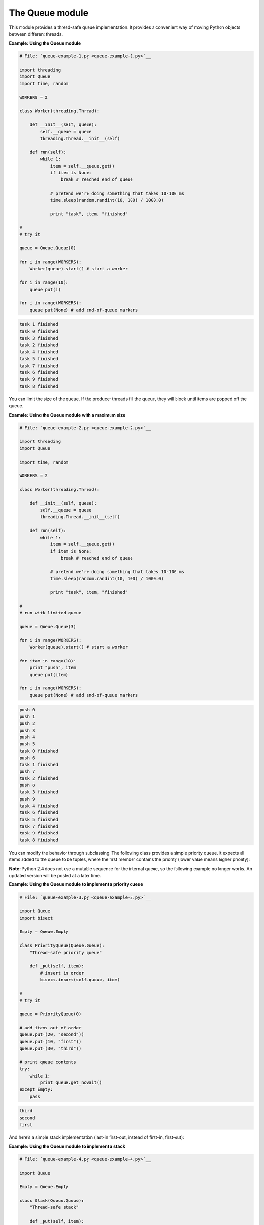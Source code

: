 






The Queue module
=================




This module provides a thread-safe queue implementation. It provides a
convenient way of moving Python objects between different threads.


**Example: Using the Queue module**

.. sourcecode:: python

    
    # File: `queue-example-1.py <queue-example-1.py>`__
    
    import threading
    import Queue
    import time, random
    
    WORKERS = 2
    
    class Worker(threading.Thread):
    
        def __init__(self, queue):
            self.__queue = queue
            threading.Thread.__init__(self)
    
        def run(self):
            while 1:
                item = self.__queue.get()
                if item is None:
                    break # reached end of queue
    
                # pretend we're doing something that takes 10-100 ms
                time.sleep(random.randint(10, 100) / 1000.0)
    
                print "task", item, "finished"
    
    #
    # try it
    
    queue = Queue.Queue(0)
    
    for i in range(WORKERS):
        Worker(queue).start() # start a worker
    
    for i in range(10):
        queue.put(i)
    
    for i in range(WORKERS):
        queue.put(None) # add end-of-queue markers
    


.. sourcecode:: python

    
    task 1 finished
    task 0 finished
    task 3 finished
    task 2 finished
    task 4 finished
    task 5 finished
    task 7 finished
    task 6 finished
    task 9 finished
    task 8 finished





You can limit the size of the queue. If the producer threads fill the
queue, they will block until items are popped off the queue.


**Example: Using the Queue module with a maximum size**

.. sourcecode:: python

    
    # File: `queue-example-2.py <queue-example-2.py>`__
    
    import threading
    import Queue
    
    import time, random
    
    WORKERS = 2
    
    class Worker(threading.Thread):
    
        def __init__(self, queue):
            self.__queue = queue
            threading.Thread.__init__(self)
    
        def run(self):
            while 1:
                item = self.__queue.get()
                if item is None:
                    break # reached end of queue
    
                # pretend we're doing something that takes 10-100 ms
                time.sleep(random.randint(10, 100) / 1000.0)
    
                print "task", item, "finished"
    
    #
    # run with limited queue
    
    queue = Queue.Queue(3)
    
    for i in range(WORKERS):
        Worker(queue).start() # start a worker
    
    for item in range(10):
        print "push", item
        queue.put(item)
    
    for i in range(WORKERS):
        queue.put(None) # add end-of-queue markers
    


.. sourcecode:: python

    
    push 0
    push 1
    push 2
    push 3
    push 4
    push 5
    task 0 finished
    push 6
    task 1 finished
    push 7
    task 2 finished
    push 8
    task 3 finished
    push 9
    task 4 finished
    task 6 finished
    task 5 finished
    task 7 finished
    task 9 finished
    task 8 finished





You can modify the behavior through subclassing. The following class
provides a simple priority queue. It expects all items added to the
queue to be tuples, where the first member contains the priority
(lower value means higher priority):



**Note:** Python 2.4 does not use a mutable sequence for the internal
queue, so the following example no longer works. An updated version
will be posted at a later time.

**Example: Using the Queue module to implement a priority queue**

.. sourcecode:: python

    
    # File: `queue-example-3.py <queue-example-3.py>`__
    
    import Queue
    import bisect
    
    Empty = Queue.Empty
    
    class PriorityQueue(Queue.Queue):
        "Thread-safe priority queue"
    
        def _put(self, item):
            # insert in order
            bisect.insort(self.queue, item)
    
    #
    # try it
    
    queue = PriorityQueue(0)
    
    # add items out of order
    queue.put((20, "second"))
    queue.put((10, "first"))
    queue.put((30, "third"))
    
    # print queue contents
    try:
        while 1:
            print queue.get_nowait()
    except Empty:
        pass
    


.. sourcecode:: python

    
    third
    second
    first




And here’s a simple stack implementation (last-in first-out, instead
of first-in, first-out):

**Example: Using the Queue module to implement a stack**

.. sourcecode:: python

    
    # File: `queue-example-4.py <queue-example-4.py>`__
    
    import Queue
    
    Empty = Queue.Empty
    
    class Stack(Queue.Queue):
        "Thread-safe stack"
        
        def _put(self, item):
            # insert at the beginning of queue, not at the end
            self.queue.insert(0, item)
    
        # method aliases
        push = Queue.Queue.put
        pop = Queue.Queue.get
        pop_nowait = Queue.Queue.get_nowait
    
    #
    # try it
    
    stack = Stack(0)
    
    # push items on stack
    stack.push("first")
    stack.push("second")
    stack.push("third")
    
    # print stack contents
    try:
        while 1:
            print stack.pop_nowait()
    except Empty:
        pass
    


.. sourcecode:: python

    
    third
    second
    first



